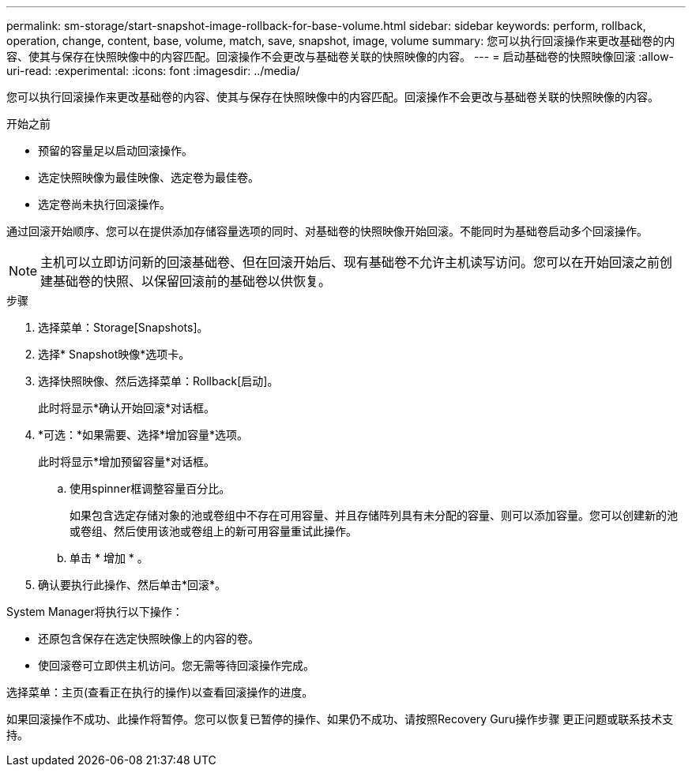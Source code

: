 ---
permalink: sm-storage/start-snapshot-image-rollback-for-base-volume.html 
sidebar: sidebar 
keywords: perform, rollback, operation, change, content, base, volume, match, save, snapshot, image, volume 
summary: 您可以执行回滚操作来更改基础卷的内容、使其与保存在快照映像中的内容匹配。回滚操作不会更改与基础卷关联的快照映像的内容。 
---
= 启动基础卷的快照映像回滚
:allow-uri-read: 
:experimental: 
:icons: font
:imagesdir: ../media/


[role="lead"]
您可以执行回滚操作来更改基础卷的内容、使其与保存在快照映像中的内容匹配。回滚操作不会更改与基础卷关联的快照映像的内容。

.开始之前
* 预留的容量足以启动回滚操作。
* 选定快照映像为最佳映像、选定卷为最佳卷。
* 选定卷尚未执行回滚操作。


通过回滚开始顺序、您可以在提供添加存储容量选项的同时、对基础卷的快照映像开始回滚。不能同时为基础卷启动多个回滚操作。

[NOTE]
====
主机可以立即访问新的回滚基础卷、但在回滚开始后、现有基础卷不允许主机读写访问。您可以在开始回滚之前创建基础卷的快照、以保留回滚前的基础卷以供恢复。

====
.步骤
. 选择菜单：Storage[Snapshots]。
. 选择* Snapshot映像*选项卡。
. 选择快照映像、然后选择菜单：Rollback[启动]。
+
此时将显示*确认开始回滚*对话框。

. *可选：*如果需要、选择*增加容量*选项。
+
此时将显示*增加预留容量*对话框。

+
.. 使用spinner框调整容量百分比。
+
如果包含选定存储对象的池或卷组中不存在可用容量、并且存储阵列具有未分配的容量、则可以添加容量。您可以创建新的池或卷组、然后使用该池或卷组上的新可用容量重试此操作。

.. 单击 * 增加 * 。


. 确认要执行此操作、然后单击*回滚*。


System Manager将执行以下操作：

* 还原包含保存在选定快照映像上的内容的卷。
* 使回滚卷可立即供主机访问。您无需等待回滚操作完成。


选择菜单：主页(查看正在执行的操作)以查看回滚操作的进度。

如果回滚操作不成功、此操作将暂停。您可以恢复已暂停的操作、如果仍不成功、请按照Recovery Guru操作步骤 更正问题或联系技术支持。
